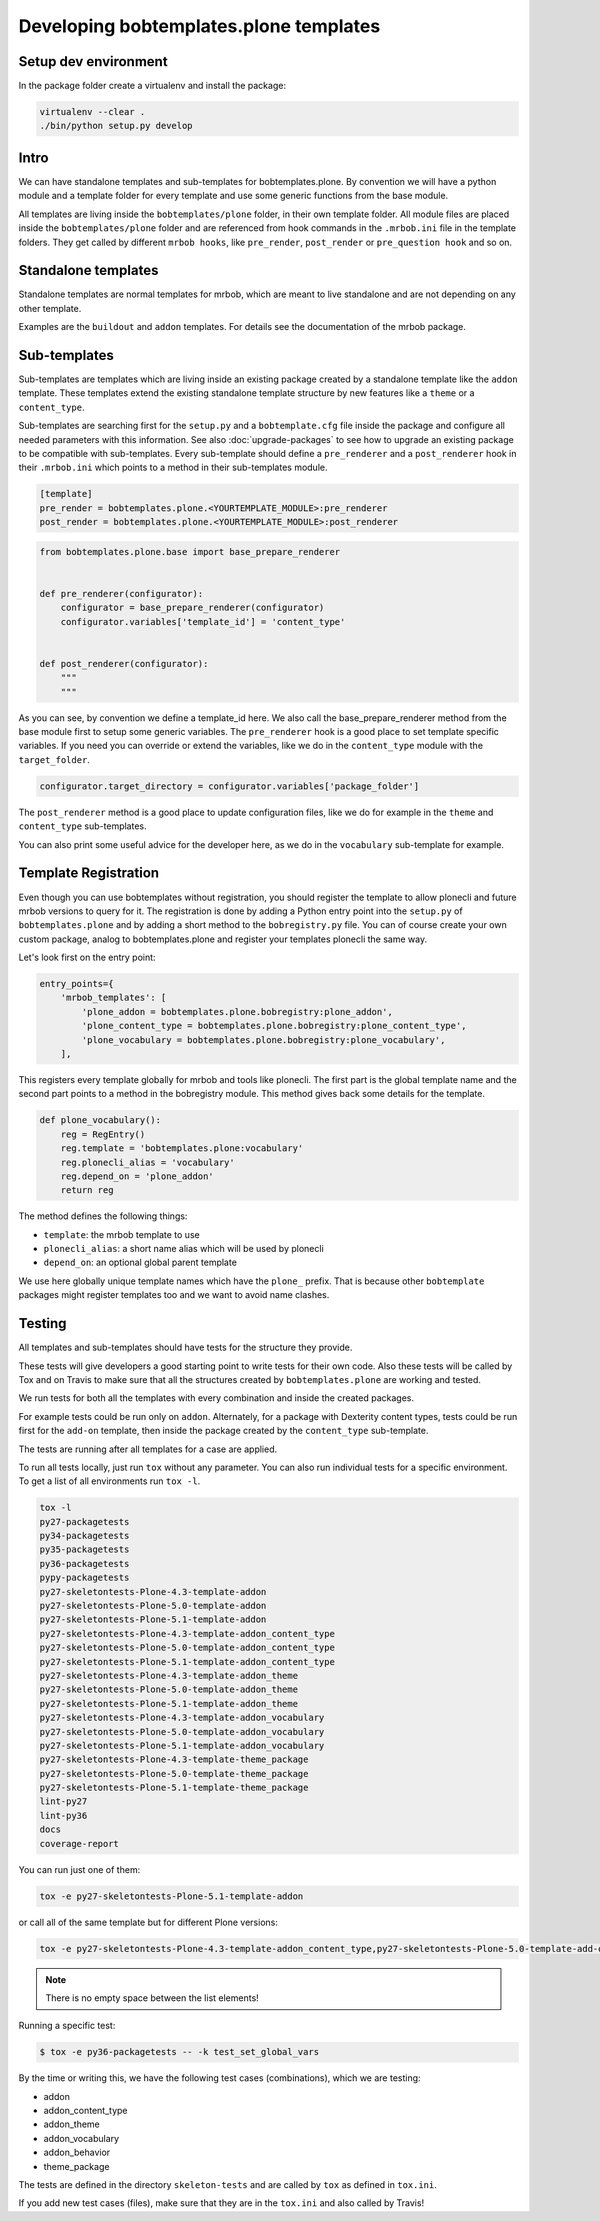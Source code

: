 =======================================
Developing bobtemplates.plone templates
=======================================

Setup dev environment
=====================

In the package folder create a virtualenv and install the package:

.. code-block:: shell

   virtualenv --clear .
   ./bin/python setup.py develop


Intro
=====

We can have standalone templates and sub-templates for bobtemplates.plone.
By convention we will have a python module and a template folder for every template and use some generic functions from the base module.

All templates are living inside the ``bobtemplates/plone`` folder, in their own template folder.
All module files are placed inside the ``bobtemplates/plone`` folder and are referenced from hook commands in the ``.mrbob.ini`` file in the template folders.
They get called by different ``mrbob hooks``, like ``pre_render``, ``post_render`` or ``pre_question hook`` and so on.


Standalone templates
=====================

Standalone templates are normal templates for mrbob, which are meant to live standalone and are not depending on any other template.

Examples are the ``buildout`` and ``addon`` templates. For details see the documentation of the mrbob package.


Sub-templates
============

Sub-templates are templates which are living inside an existing package created by a standalone template like the ``addon`` template.
These templates extend the existing standalone template structure by new features like a ``theme`` or a ``content_type``.

Sub-templates are searching first for the ``setup.py`` and a ``bobtemplate.cfg`` file inside the package and configure all needed parameters with this information.
See also :doc:`upgrade-packages` to see how to upgrade an existing package to be compatible with sub-templates.
Every sub-template should define a ``pre_renderer`` and a ``post_renderer`` hook in their ``.mrbob.ini`` which points to a method in their sub-templates module.

.. code-block:: ini

   [template]
   pre_render = bobtemplates.plone.<YOURTEMPLATE_MODULE>:pre_renderer
   post_render = bobtemplates.plone.<YOURTEMPLATE_MODULE>:post_renderer


.. code-block:: python

   from bobtemplates.plone.base import base_prepare_renderer


   def pre_renderer(configurator):
       configurator = base_prepare_renderer(configurator)
       configurator.variables['template_id'] = 'content_type'


   def post_renderer(configurator):
       """
       """


As you can see, by convention we define a template_id here. We also call the base_prepare_renderer method from the base module first to setup some generic variables. The ``pre_renderer`` hook is a good place to set template specific variables. If you need you can override or extend the variables, like we do in the ``content_type`` module with the ``target_folder``.

.. code-block:: python

   configurator.target_directory = configurator.variables['package_folder']


The ``post_renderer`` method is a good place to update configuration files, like we do for example in the ``theme`` and ``content_type`` sub-templates.

You can also print some useful advice for the developer here, as we do in the ``vocabulary`` sub-template for example.


Template Registration
=====================

Even though you can use bobtemplates without registration, you should register the template to allow plonecli and future mrbob versions to query for it.
The registration is done by adding a Python entry point into the ``setup.py`` of ``bobtemplates.plone`` and by adding a short method to the ``bobregistry.py`` file.
You can of course create your own custom package, analog to bobtemplates.plone and register your templates plonecli the same way.

Let's look first on the entry point:

.. code-block:: python

    entry_points={
        'mrbob_templates': [
            'plone_addon = bobtemplates.plone.bobregistry:plone_addon',
            'plone_content_type = bobtemplates.plone.bobregistry:plone_content_type',
            'plone_vocabulary = bobtemplates.plone.bobregistry:plone_vocabulary',
        ],

This registers every template globally for mrbob and tools like plonecli. The first part is the global template name and the second part points to a method in the bobregistry module. This method gives back some details for the template.

.. code-block:: python

    def plone_vocabulary():
        reg = RegEntry()
        reg.template = 'bobtemplates.plone:vocabulary'
        reg.plonecli_alias = 'vocabulary'
        reg.depend_on = 'plone_addon'
        return reg

The method defines the following things:

- ``template``: the mrbob template to use
- ``plonecli_alias``: a short name alias which will be used by plonecli
- ``depend_on``: an optional global parent template

We use here globally unique template names which have the ``plone_`` prefix.
That is because other ``bobtemplate`` packages might register templates too and we want to avoid name clashes.

Testing
=======

All templates and sub-templates should have tests for the structure they provide.

These tests will give developers a good starting point to write tests for their own code.
Also these tests will be called by Tox and on Travis to make sure that all the structures created by ``bobtemplates.plone`` are working and tested.

We run tests for both all the templates with every combination and inside the created packages.

For example tests could be run only on ``addon``.
Alternately, for a package with Dexterity content types, tests could be run first for the ``add-on`` template, then inside the package created by the ``content_type`` sub-template.

The tests are running after all templates for a case are applied.

To run all tests locally, just run ``tox`` without any parameter.
You can also run individual tests for a specific environment. To get a list of all environments run ``tox -l``.

.. code-block:: shell

   tox -l
   py27-packagetests
   py34-packagetests
   py35-packagetests
   py36-packagetests
   pypy-packagetests
   py27-skeletontests-Plone-4.3-template-addon
   py27-skeletontests-Plone-5.0-template-addon
   py27-skeletontests-Plone-5.1-template-addon
   py27-skeletontests-Plone-4.3-template-addon_content_type
   py27-skeletontests-Plone-5.0-template-addon_content_type
   py27-skeletontests-Plone-5.1-template-addon_content_type
   py27-skeletontests-Plone-4.3-template-addon_theme
   py27-skeletontests-Plone-5.0-template-addon_theme
   py27-skeletontests-Plone-5.1-template-addon_theme
   py27-skeletontests-Plone-4.3-template-addon_vocabulary
   py27-skeletontests-Plone-5.0-template-addon_vocabulary
   py27-skeletontests-Plone-5.1-template-addon_vocabulary
   py27-skeletontests-Plone-4.3-template-theme_package
   py27-skeletontests-Plone-5.0-template-theme_package
   py27-skeletontests-Plone-5.1-template-theme_package
   lint-py27
   lint-py36
   docs
   coverage-report

You can run just one of them:

.. code-block:: sh

   tox -e py27-skeletontests-Plone-5.1-template-addon

or call all of the same template but for different Plone versions:

.. code-block:: shell

   tox -e py27-skeletontests-Plone-4.3-template-addon_content_type,py27-skeletontests-Plone-5.0-template-add-on_content_type,py27-skeletontests-Plone-5.1-template-add-on_content_type

.. note::

   There is no empty space between the list elements!

Running a specific test:

.. code-block:: shell

    $ tox -e py36-packagetests -- -k test_set_global_vars

By the time or writing this, we have the following test cases (combinations), which we are testing:

- addon
- addon_content_type
- addon_theme
- addon_vocabulary
- addon_behavior
- theme_package

The tests are defined in the directory ``skeleton-tests`` and are called by ``tox`` as defined in ``tox.ini``.

If you add new test cases (files), make sure that they are in the ``tox.ini`` and also called by Travis!
